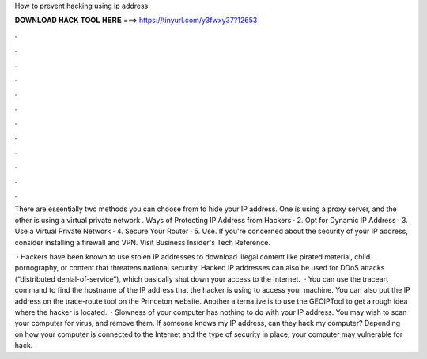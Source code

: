How to prevent hacking using ip address



𝐃𝐎𝐖𝐍𝐋𝐎𝐀𝐃 𝐇𝐀𝐂𝐊 𝐓𝐎𝐎𝐋 𝐇𝐄𝐑𝐄 ===> https://tinyurl.com/y3fwxy37?12653



.



.



.



.



.



.



.



.



.



.



.



.

There are essentially two methods you can choose from to hide your IP address. One is using a proxy server, and the other is using a virtual private network . Ways of Protecting IP Address from Hackers · 2. Opt for Dynamic IP Address · 3. Use a Virtual Private Network · 4. Secure Your Router · 5. Use. If you're concerned about the security of your IP address, consider installing a firewall and VPN. Visit Business Insider's Tech Reference.

 · Hackers have been known to use stolen IP addresses to download illegal content like pirated material, child pornography, or content that threatens national security. Hacked IP addresses can also be used for DDoS attacks (“distributed denial-of-service”), which basically shut down your access to the Internet.  · You can use the traceart command to find the hostname of the IP address that the hacker is using to access your machine. You can also put the IP address on the trace-route tool on the Princeton website. Another alternative is to use the GEOIPTool to get a rough idea where the hacker is located.  · Slowness of your computer has nothing to do with your IP address. You may wish to scan your computer for virus, and remove them. If someone knows my IP address, can they hack my computer? Depending on how your computer is connected to the Internet and the type of security in place, your computer may vulnerable for hack.
